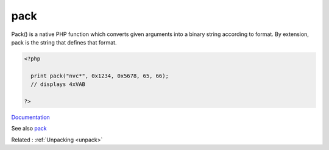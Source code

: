 .. _pack:
.. meta::
	:description:
		pack: Pack() is a native PHP function which converts given arguments into a binary string according to format.
	:twitter:card: summary_large_image
	:twitter:site: @exakat
	:twitter:title: pack
	:twitter:description: pack: Pack() is a native PHP function which converts given arguments into a binary string according to format
	:twitter:creator: @exakat
	:og:title: pack
	:og:type: article
	:og:description: Pack() is a native PHP function which converts given arguments into a binary string according to format
	:og:url: https://php-dictionary.readthedocs.io/en/latest/dictionary/pack.ini.html
	:og:locale: en


pack
----

Pack() is a native PHP function which converts given arguments into a binary string according to format. By extension, pack is the string that defines that format. 

.. code-block:: php
   
   <?php
     
     print pack("nvc*", 0x1234, 0x5678, 65, 66);
     // displays 4xVAB
   
   ?>


`Documentation <https://www.php.net/manual/en/function.pack.php>`__

See also `pack <https://www.phptutorial.info/?pack>`_

Related : :ref:`Unpacking <unpack>`
